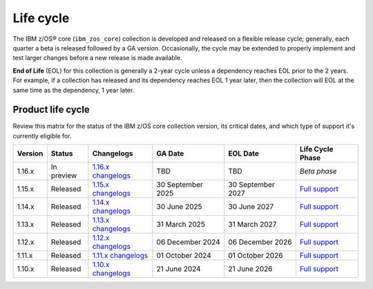 .. ...........................................................................
.. © Copyright IBM Corporation 2025                                          .
.. File needs to be contributed by a collection, likely the ref's won't work
.. since the source will be in another, so need to create an external link.
.. ...........................................................................

==========
Life cycle
==========

The IBM z/OS® core (``ibm_zos_core``) collection is developed and released on
a flexible release cycle; generally, each quarter a beta is released followed
by a GA version. Occasionally, the cycle may be extended to properly implement
and test larger changes before a new release is made available.

**End of Life** (EOL) for this collection is generally a 2-year cycle unless a
dependency reaches EOL prior to the 2 years. For example, if a collection has
released and its dependency reaches EOL 1 year later, then the collection will
EOL at the same time as the dependency, 1 year later.

Product life cycle
==================

Review this matrix for the status of the IBM z/OS core collection version,
its critical dates, and which type of support it's currently eligible for.

+------------+----------------+-----------------------+------------------+-------------------+-------------------------+
| Version    | Status         | Changelogs            | GA Date          | EOL Date          | Life Cycle Phase        |
+============+================+=======================+==================+===================+=========================+
| 1.16.x     | In preview     | `1.16.x changelogs`_  | TBD              | TBD               | `Beta phase`            |
+------------+----------------+-----------------------+------------------+-------------------+-------------------------+
| 1.15.x     | Released       | `1.15.x changelogs`_  | 30 September 2025| 30 September 2027 | `Full support`_         |
+------------+----------------+-----------------------+------------------+-------------------+-------------------------+
| 1.14.x     | Released       | `1.14.x changelogs`_  | 30 June 2025     | 30 June 2027      | `Full support`_         |
+------------+----------------+-----------------------+------------------+-------------------+-------------------------+
| 1.13.x     | Released       | `1.13.x changelogs`_  | 31 March 2025    | 31 March 2027     | `Full support`_         |
+------------+----------------+-----------------------+------------------+-------------------+-------------------------+
| 1.12.x     | Released       | `1.12.x changelogs`_  | 06 December 2024 | 06 December 2026  | `Full support`_         |
+------------+----------------+-----------------------+------------------+-------------------+-------------------------+
| 1.11.x     | Released       | `1.11.x changelogs`_  | 01 October 2024  | 01 October 2026   | `Full support`_         |
+------------+----------------+-----------------------+------------------+-------------------+-------------------------+
| 1.10.x     | Released       | `1.10.x changelogs`_  | 21 June 2024     | 21 June 2026      | `Full support`_         |
+------------+----------------+-----------------------+------------------+-------------------+-------------------------+

.. .............................................................................
.. Global Links
.. .............................................................................
.. _1.16.x changelogs:
    https://github.com/ansible-collections/ibm_zos_core/blob/v1.16.0-beta.1/CHANGELOG.rst
.. _1.15.x changelogs:
    https://github.com/ansible-collections/ibm_zos_core/blob/v1.15.0/CHANGELOG.rst
.. _1.14.x changelogs:
    https://github.com/ansible-collections/ibm_zos_core/blob/v1.14.0/CHANGELOG.rst
.. _1.13.x changelogs:
    https://github.com/ansible-collections/ibm_zos_core/blob/v1.13.0/CHANGELOG.rst
.. _1.12.x changelogs:
    https://github.com/ansible-collections/ibm_zos_core/blob/v1.12.1/CHANGELOG.rst
.. _1.11.x changelogs:
    https://github.com/ansible-collections/ibm_zos_core/blob/v1.11.1/CHANGELOG.rst
.. _1.10.x changelogs:
    https://github.com/ansible-collections/ibm_zos_core/blob/v1.10.0/CHANGELOG.rst
.. _Full support:
    ../../../collections_content/collection-life-cycles.html#life-cycle-phase
.. _Maintenance support:
    ../../../collections_content/collection-life-cycles.html#life-cycle-phase